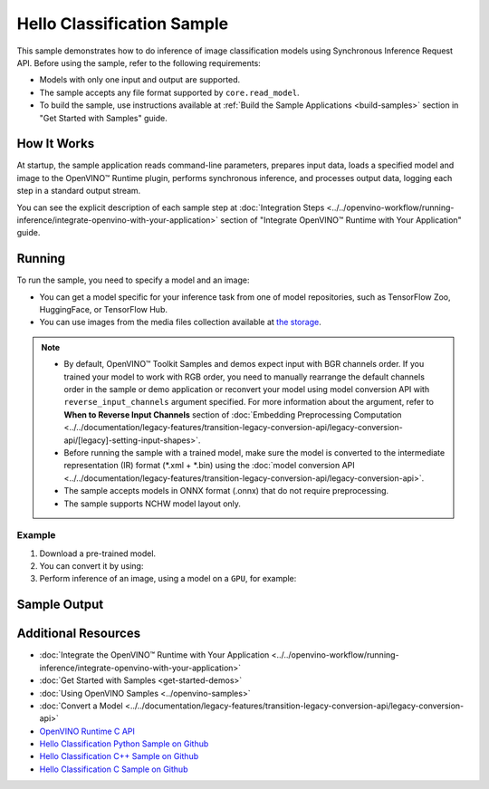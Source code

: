 Hello Classification Sample
===========================


.. meta::
   :description: Learn how to do inference of image classification
                 models using Synchronous Inference Request API (Python, C++, C).


This sample demonstrates how to do inference of image classification models using
Synchronous Inference Request API. Before using the sample, refer to the following requirements:

- Models with only one input and output are supported.
- The sample accepts any file format supported by ``core.read_model``.
- To build the sample, use instructions available at :ref:`Build the Sample Applications <build-samples>`
  section in "Get Started with Samples" guide.

How It Works
####################

At startup, the sample application reads command-line parameters, prepares input data,
loads a specified model and image to the OpenVINO™ Runtime plugin, performs synchronous
inference, and processes output data, logging each step in a standard output stream.

.. tab-set::

   .. tab-item:: Python
      :sync: python

      .. scrollbox::

         .. doxygensnippet:: samples/python/hello_classification/hello_classification.py
            :language: python

   .. tab-item:: C++
      :sync: cpp

      .. scrollbox::

         .. doxygensnippet:: samples/cpp/hello_classification/main.cpp
            :language: cpp

   .. tab-item:: C
      :sync: c

      .. scrollbox::

         .. doxygensnippet:: samples/c/hello_classification/main.c
            :language: c


You can see the explicit description of each sample step at
:doc:`Integration Steps <../../openvino-workflow/running-inference/integrate-openvino-with-your-application>`
section of "Integrate OpenVINO™ Runtime with Your Application" guide.

Running
####################

.. tab-set::

   .. tab-item:: Python
      :sync: python

      .. code-block:: console

         python hello_classification.py <path_to_model> <path_to_image> <device_name>

   .. tab-item:: C++
      :sync: cpp

      .. code-block:: console

         hello_classification <path_to_model> <path_to_image> <device_name>

   .. tab-item:: C
      :sync: c

      .. code-block:: console

         hello_classification_c <path_to_model> <path_to_image> <device_name>

To run the sample, you need to specify a model and an image:

- You can get a model specific for your inference task from one of model
  repositories, such as TensorFlow Zoo, HuggingFace, or TensorFlow Hub.
- You can use images from the media files collection available at
  `the storage <https://storage.openvinotoolkit.org/data/test_data>`__.

.. note::

   - By default, OpenVINO™ Toolkit Samples and demos expect input with BGR
     channels order. If you trained your model to work with RGB order, you need
     to manually rearrange the default channels order in the sample or demo
     application or reconvert your model using model conversion API with
     ``reverse_input_channels`` argument specified. For more information about
     the argument, refer to **When to Reverse Input Channels** section of
     :doc:`Embedding Preprocessing Computation <../../documentation/legacy-features/transition-legacy-conversion-api/legacy-conversion-api/[legacy]-setting-input-shapes>`.
   - Before running the sample with a trained model, make sure the model is
     converted to the intermediate representation (IR) format (\*.xml + \*.bin)
     using the :doc:`model conversion API <../../documentation/legacy-features/transition-legacy-conversion-api/legacy-conversion-api>`.
   - The sample accepts models in ONNX format (.onnx) that do not require preprocessing.
   - The sample supports NCHW model layout only.

Example
++++++++++++++++++++

1. Download a pre-trained model.
2. You can convert it by using:

   .. tab-set::

      .. tab-item:: Python
         :sync: python

         .. code-block:: python

            import openvino as ov

            ov_model = ov.convert_model('./models/alexnet')
            # or, when model is a Python model object
            ov_model = ov.convert_model(alexnet)

      .. tab-item:: CLI
         :sync: cli

         .. code-block:: console

            ovc ./models/alexnet

3. Perform inference of an image, using a model on a ``GPU``, for example:

   .. tab-set::

      .. tab-item:: Python
         :sync: python

         .. code-block:: console

            python hello_classification.py ./models/alexnet/alexnet.xml ./images/banana.jpg GPU

      .. tab-item:: C++
         :sync: cpp

         .. code-block:: console

            hello_classification ./models/googlenet-v1.xml ./images/car.bmp GPU

      .. tab-item:: C
         :sync: c

         .. code-block:: console

            hello_classification_c alexnet.xml ./opt/intel/openvino/samples/scripts/car.png GPU

Sample Output
#############

.. tab-set::

   .. tab-item:: Python
      :sync: python

      The sample application logs each step in a standard output stream and
      outputs top-10 inference results.

      .. code-block:: console

         [ INFO ] Creating OpenVINO Runtime Core
         [ INFO ] Reading the model: /models/alexnet/alexnet.xml
         [ INFO ] Loading the model to the plugin
         [ INFO ] Starting inference in synchronous mode
         [ INFO ] Image path: /images/banana.jpg
         [ INFO ] Top 10 results:
         [ INFO ] class_id probability
         [ INFO ] --------------------
         [ INFO ] 954      0.9703885
         [ INFO ] 666      0.0219518
         [ INFO ] 659      0.0033120
         [ INFO ] 435      0.0008246
         [ INFO ] 809      0.0004433
         [ INFO ] 502      0.0003852
         [ INFO ] 618      0.0002906
         [ INFO ] 910      0.0002848
         [ INFO ] 951      0.0002427
         [ INFO ] 961      0.0002213
         [ INFO ]
         [ INFO ] This sample is an API example, for any performance measurements please use the dedicated benchmark_app tool

   .. tab-item:: C++
      :sync: cpp

      The application outputs top-10 inference results.

      .. code-block:: console

         [ INFO ] OpenVINO Runtime version ......... <version>
         [ INFO ] Build ........... <build>
         [ INFO ]
         [ INFO ] Loading model files: /models/googlenet-v1.xml
         [ INFO ] model name: GoogleNet
         [ INFO ]     inputs
         [ INFO ]         input name: data
         [ INFO ]         input type: f32
         [ INFO ]         input shape: {1, 3, 224, 224}
         [ INFO ]     outputs
         [ INFO ]         output name: prob
         [ INFO ]         output type: f32
         [ INFO ]         output shape: {1, 1000}

         Top 10 results:

         Image /images/car.bmp

         classid probability
         ------- -----------
         656     0.8139648
         654     0.0550537
         468     0.0178375
         436     0.0165405
         705     0.0111694
         817     0.0105820
         581     0.0086823
         575     0.0077515
         734     0.0064468
         785     0.0043983

   .. tab-item:: C
      :sync: c

      The application outputs top-10 inference results.

      .. code-block:: console

         Top 10 results:

         Image /opt/intel/openvino/samples/scripts/car.png

         classid probability
         ------- -----------
         656       0.666479
         654       0.112940
         581       0.068487
         874       0.033385
         436       0.026132
         817       0.016731
         675       0.010980
         511       0.010592
         569       0.008178
         717       0.006336

         This sample is an API example, for any performance measurements use the dedicated benchmark_app tool.


Additional Resources
####################

- :doc:`Integrate the OpenVINO™ Runtime with Your Application <../../openvino-workflow/running-inference/integrate-openvino-with-your-application>`
- :doc:`Get Started with Samples <get-started-demos>`
- :doc:`Using OpenVINO Samples <../openvino-samples>`
- :doc:`Convert a Model <../../documentation/legacy-features/transition-legacy-conversion-api/legacy-conversion-api>`
- `OpenVINO Runtime C API <https://docs.openvino.ai/2024/api/c_cpp_api/group__ov__c__api.html>`__
- `Hello Classification Python Sample on Github <https://github.com/openvinotoolkit/openvino/blob/master/samples/python/hello_classification/README.md>`__
- `Hello Classification C++ Sample on Github <https://github.com/openvinotoolkit/openvino/blob/master/samples/cpp/hello_classification/README.md>`__
- `Hello Classification C Sample on Github <https://github.com/openvinotoolkit/openvino/blob/master/samples/c/hello_classification/README.md>`__
